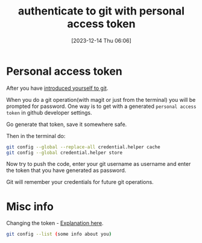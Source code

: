 #+title:      authenticate to git with personal access token
#+date:       [2023-12-14 Thu 06:06]
#+filetags:   :git:
#+identifier: 20231214T060637
#+STARTUP:    overview

* Personal access token

After you have [[file:20231211T161252--introduce-yourself-to-git__git.org][introduced yourself to git]].

When you do a git operation(with magit or just from the terminal) you will be
prompted for password. One way is to get with a generated =personal access
token= in github developer settings.

Go generate that token, save it somewhere safe.

Then in the terminal do:

#+begin_src bash
  git config --global --replace-all credential.helper cache
  git config --global credential.helper store
#+end_src

Now try to push the code, enter your git username as username and enter the
token that you have generated as password.

Git will remember your credentials for future git operations.

* Misc info

Changing the token - [[https://stackoverflow.com/questions/46645843/where-to-store-my-git-personal-access-token][Explanation here]].

#+begin_src bash
  git config --list (some info about you)
#+end_src

